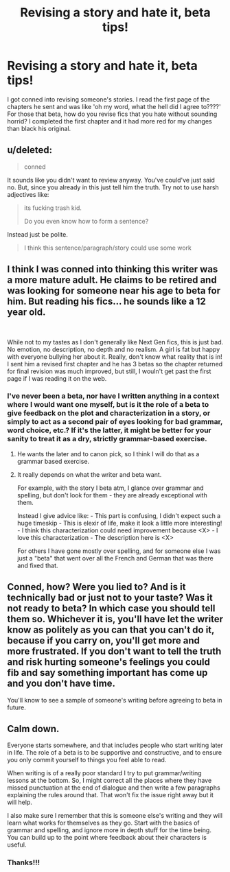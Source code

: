 #+TITLE: Revising a story and hate it, beta tips!

* Revising a story and hate it, beta tips!
:PROPERTIES:
:Author: mannd1068
:Score: 5
:DateUnix: 1550757345.0
:DateShort: 2019-Feb-21
:END:
I got conned into revising someone's stories. I read the first page of the chapters he sent and was like 'oh my word, what the hell did I agree to????' For those that beta, how do you revise fics that you hate without sounding horrid? I completed the first chapter and it had more red for my changes than black his original.


** u/deleted:
#+begin_quote
  conned
#+end_quote

It sounds like you didn't want to review anyway. You've could've just said no. But, since you already in this just tell him the truth. Try not to use harsh adjectives like:

#+begin_quote
  its fucking trash kid.

  Do you even know how to form a sentence?
#+end_quote

Instead just be polite.

#+begin_quote
  I think this sentence/paragraph/story could use some work
#+end_quote
:PROPERTIES:
:Score: 11
:DateUnix: 1550760503.0
:DateShort: 2019-Feb-21
:END:


** I think I was conned into thinking this writer was a more mature adult. He claims to be retired and was looking for someone near his age to beta for him. But reading his fics... he sounds like a 12 year old.

​

While not to my tastes as I don't generally like Next Gen fics, this is just bad. No emotion, no description, no depth and no realism. A girl is fat but happy with everyone bullying her about it. Really, don't know what reality that is in! I sent him a revised first chapter and he has 3 betas so the chapter returned for final revision was much improved, but still, I wouln't get past the first page if I was reading it on the web.
:PROPERTIES:
:Author: mannd1068
:Score: 8
:DateUnix: 1550765203.0
:DateShort: 2019-Feb-21
:END:

*** I've never been a beta, nor have I written anything in a context where I would want one myself, but is it the role of a beta to give feedback on the plot and characterization in a story, or simply to act as a second pair of eyes looking for bad grammar, word choice, etc.? If it's the latter, it might be better for your sanity to treat it as a dry, strictly grammar-based exercise.
:PROPERTIES:
:Author: ParanoidDrone
:Score: 2
:DateUnix: 1550769091.0
:DateShort: 2019-Feb-21
:END:

**** He wants the later and to canon pick, so I think I will do that as a grammar based exercise.
:PROPERTIES:
:Author: mannd1068
:Score: 1
:DateUnix: 1550774712.0
:DateShort: 2019-Feb-21
:END:


**** It really depends on what the writer and beta want.

For example, with the story I beta atm, I glance over grammar and spelling, but don't look for them - they are already exceptional with them.

Instead I give advice like: - This part is confusing, I didn't expect such a huge timeskip - This is elexir of life, make it look a little more interesting! - I think this characterization could need improvement because <X> - I love this characterization - The description here is <X>

For others I have gone mostly over spelling, and for someone else I was just a "beta" that went over all the French and German that was there and fixed that.
:PROPERTIES:
:Author: fflai
:Score: 1
:DateUnix: 1550783934.0
:DateShort: 2019-Feb-22
:END:


** Conned, how? Were you lied to? And is it technically bad or just not to your taste? Was it not ready to beta? In which case you should tell them so. Whichever it is, you'll have let the writer know as politely as you can that you can't do it, because if you carry on, you'll get more and more frustrated. If you don't want to tell the truth and risk hurting someone's feelings you could fib and say something important has come up and you don't have time.

You'll know to see a sample of someone's writing before agreeing to beta in future.
:PROPERTIES:
:Author: booksandpots
:Score: 3
:DateUnix: 1550761192.0
:DateShort: 2019-Feb-21
:END:


** Calm down.

Everyone starts somewhere, and that includes people who start writing later in life. The role of a beta is to be supportive and constructive, and to ensure you only commit yourself to things you feel able to read.

When writing is of a really poor standard I try to put grammar/writing lessons at the bottom. So, I might correct all the places where they have missed punctuation at the end of dialogue and then write a few paragraphs explaining the rules around that. That won't fix the issue right away but it will help.

I also make sure I remember that this is someone else's writing and they will learn what works for themselves as they go. Start with the basics of grammar and spelling, and ignore more in depth stuff for the time being. You can build up to the point where feedback about their characters is useful.
:PROPERTIES:
:Author: FloreatCastellum
:Score: 3
:DateUnix: 1550776721.0
:DateShort: 2019-Feb-21
:END:

*** Thanks!!!
:PROPERTIES:
:Author: mannd1068
:Score: 1
:DateUnix: 1550788632.0
:DateShort: 2019-Feb-22
:END:
